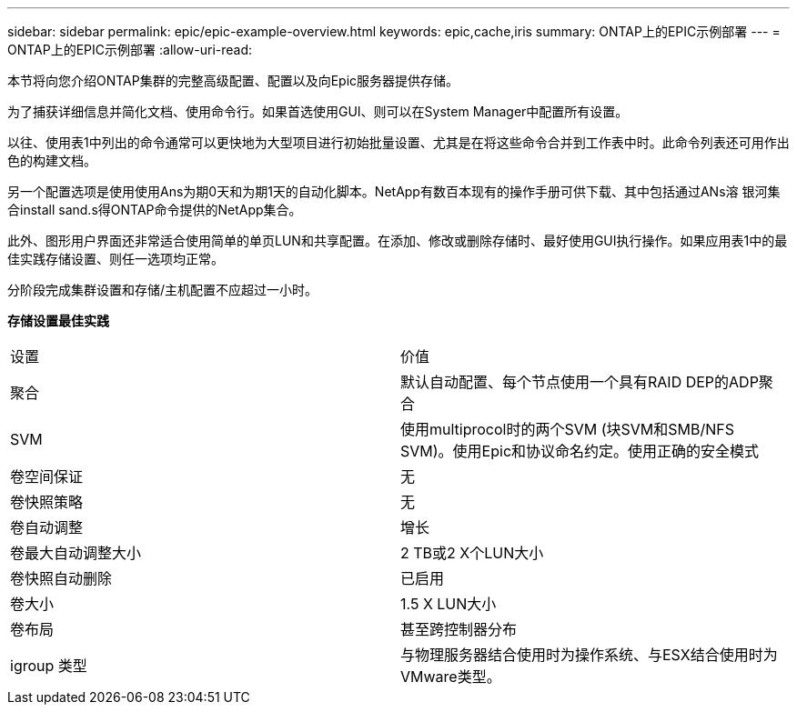 ---
sidebar: sidebar 
permalink: epic/epic-example-overview.html 
keywords: epic,cache,iris 
summary: ONTAP上的EPIC示例部署 
---
= ONTAP上的EPIC示例部署
:allow-uri-read: 


[role="lead"]
本节将向您介绍ONTAP集群的完整高级配置、配置以及向Epic服务器提供存储。

为了捕获详细信息并简化文档、使用命令行。如果首选使用GUI、则可以在System Manager中配置所有设置。

以往、使用表1中列出的命令通常可以更快地为大型项目进行初始批量设置、尤其是在将这些命令合并到工作表中时。此命令列表还可用作出色的构建文档。

另一个配置选项是使用使用Ans为期0天和为期1天的自动化脚本。NetApp有数百本现有的操作手册可供下载、其中包括通过ANs溶 银河集合install sand.s得ONTAP命令提供的NetApp集合。

此外、图形用户界面还非常适合使用简单的单页LUN和共享配置。在添加、修改或删除存储时、最好使用GUI执行操作。如果应用表1中的最佳实践存储设置、则任一选项均正常。

分阶段完成集群设置和存储/主机配置不应超过一小时。

*存储设置最佳实践*

[cols="1,1"]
|===


| 设置 | 价值 


| 聚合 | 默认自动配置、每个节点使用一个具有RAID DEP的ADP聚合 


| SVM | 使用multiprocol时的两个SVM (块SVM和SMB/NFS SVM)。使用Epic和协议命名约定。使用正确的安全模式 


| 卷空间保证 | 无 


| 卷快照策略 | 无 


| 卷自动调整 | 增长 


| 卷最大自动调整大小 | 2 TB或2 X个LUN大小 


| 卷快照自动删除 | 已启用 


| 卷大小 | 1.5 X LUN大小 


| 卷布局 | 甚至跨控制器分布 


| igroup 类型 | 与物理服务器结合使用时为操作系统、与ESX结合使用时为VMware类型。 
|===